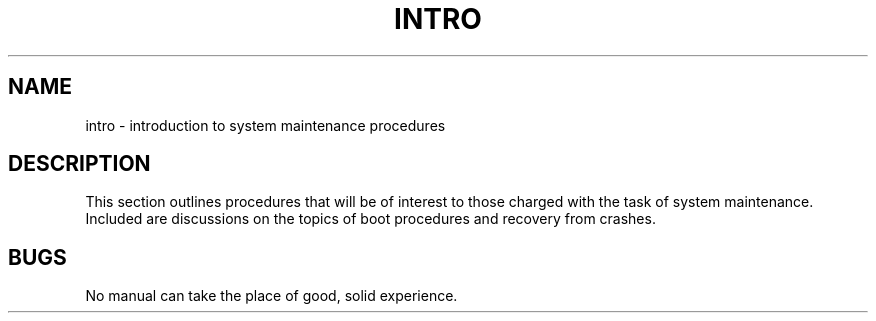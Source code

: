 '\"macro stdmacro
.TH INTRO 8
.SH NAME
intro \- introduction to system maintenance procedures
.SH DESCRIPTION
This section outlines procedures that will be of interest to
those charged with the task of system maintenance.
Included are discussions on the topics of boot procedures
and recovery from crashes.
.SH BUGS
No manual can take the place of good, solid experience.
.\"	@(#)intro.8	5.1 of 10/15/83
